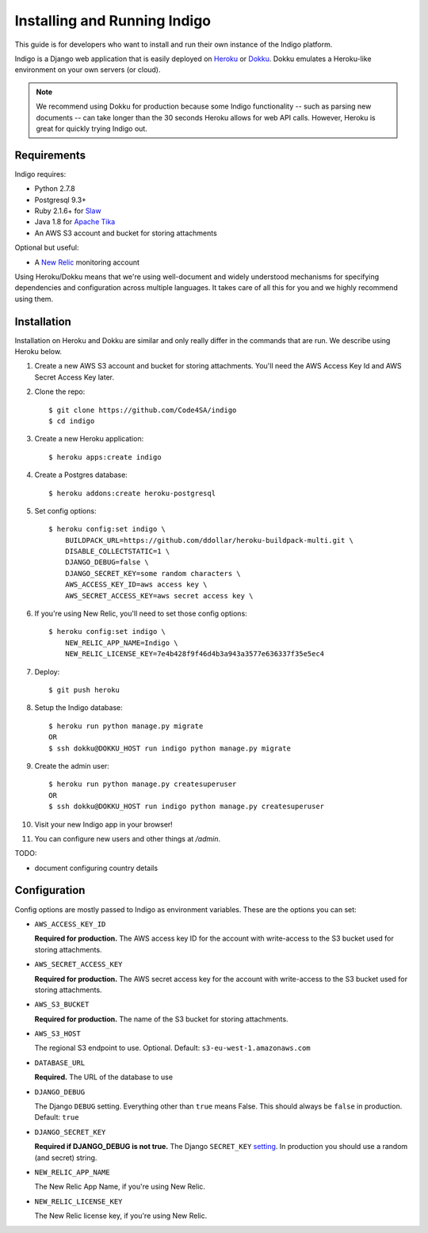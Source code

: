 .. running:

Installing and Running Indigo
=============================

This guide is for developers who want to install and run their own instance
of the Indigo platform.

Indigo is a Django web application that is easily deployed on
`Heroku <https://heroku.com/>`_ or `Dokku <http://progrium.viewdocs.io/dokku/>`_.
Dokku emulates a Heroku-like environment on your own servers (or cloud).

.. note::

    We recommend using Dokku for production because some Indigo functionality
    -- such as parsing new documents -- can take longer than the 30 seconds
    Heroku allows for web API calls. However, Heroku is great for quickly trying Indigo
    out.

Requirements
------------

Indigo requires:

* Python 2.7.8
* Postgresql 9.3+
* Ruby 2.1.6+ for `Slaw <https://github.com/longhotsummer/slaw>`_
* Java 1.8 for `Apache Tika <https://tika.apache.org/>`_
* An AWS S3 account and bucket for storing attachments

Optional but useful:

* A `New Relic <http://newrelic.com>`_ monitoring account

Using Heroku/Dokku means that we're using well-document and widely understood
mechanisms for specifying dependencies and configuration across multiple
languages. It takes care of all this for you and we highly recommend using them.

Installation
------------

Installation on Heroku and Dokku are similar and only really differ in the commands that are run.
We describe using Heroku below.

1. Create a new AWS S3 account and bucket for storing attachments. You'll need the AWS Access Key Id and AWS Secret Access Key later.
2. Clone the repo::
   
    $ git clone https://github.com/Code4SA/indigo
    $ cd indigo

3. Create a new Heroku application::

    $ heroku apps:create indigo

4. Create a Postgres database::

    $ heroku addons:create heroku-postgresql

5. Set config options::

    $ heroku config:set indigo \
        BUILDPACK_URL=https://github.com/ddollar/heroku-buildpack-multi.git \
        DISABLE_COLLECTSTATIC=1 \
        DJANGO_DEBUG=false \
        DJANGO_SECRET_KEY=some random characters \
        AWS_ACCESS_KEY_ID=aws access key \
        AWS_SECRET_ACCESS_KEY=aws secret access key \

6. If you're using New Relic, you'll need to set those config options::

    $ heroku config:set indigo \
        NEW_RELIC_APP_NAME=Indigo \
        NEW_RELIC_LICENSE_KEY=7e4b428f9f46d4b3a943a3577e636337f35e5ec4

7. Deploy::

    $ git push heroku

8. Setup the Indigo database::

    $ heroku run python manage.py migrate
    OR
    $ ssh dokku@DOKKU_HOST run indigo python manage.py migrate

9. Create the admin user::

    $ heroku run python manage.py createsuperuser
    OR
    $ ssh dokku@DOKKU_HOST run indigo python manage.py createsuperuser

10. Visit your new Indigo app in your browser!

11. You can configure new users and other things at `/admin`.

TODO:

* document configuring country details

Configuration
-------------

Config options are mostly passed to Indigo as environment variables. These are the options you can set:

* ``AWS_ACCESS_KEY_ID``

  **Required for production.**
  The AWS access key ID for the account with write-access to the S3 bucket used for storing attachments.

* ``AWS_SECRET_ACCESS_KEY``

  **Required for production.**
  The AWS secret access key for the account with write-access to the S3 bucket used for storing attachments.

* ``AWS_S3_BUCKET``

  **Required for production.**
  The name of the S3 bucket for storing attachments.

* ``AWS_S3_HOST``

  The regional S3 endpoint to use. Optional. Default: ``s3-eu-west-1.amazonaws.com``

* ``DATABASE_URL``
  
  **Required.**
  The URL of the database to use

* ``DJANGO_DEBUG``
  
  The Django ``DEBUG`` setting.  Everything other than ``true`` means False.
  This should always be ``false`` in production. Default: ``true``

* ``DJANGO_SECRET_KEY``

  **Required if DJANGO_DEBUG is not true.**
  The Django ``SECRET_KEY`` `setting <https://docs.djangoproject.com/en/1.8/ref/settings/#std:setting-SECRET_KEY>`_. In production you should use a random (and secret) string.

* ``NEW_RELIC_APP_NAME``

  The New Relic App Name, if you're using New Relic.

* ``NEW_RELIC_LICENSE_KEY``

  The New Relic license key, if you're using New Relic.

